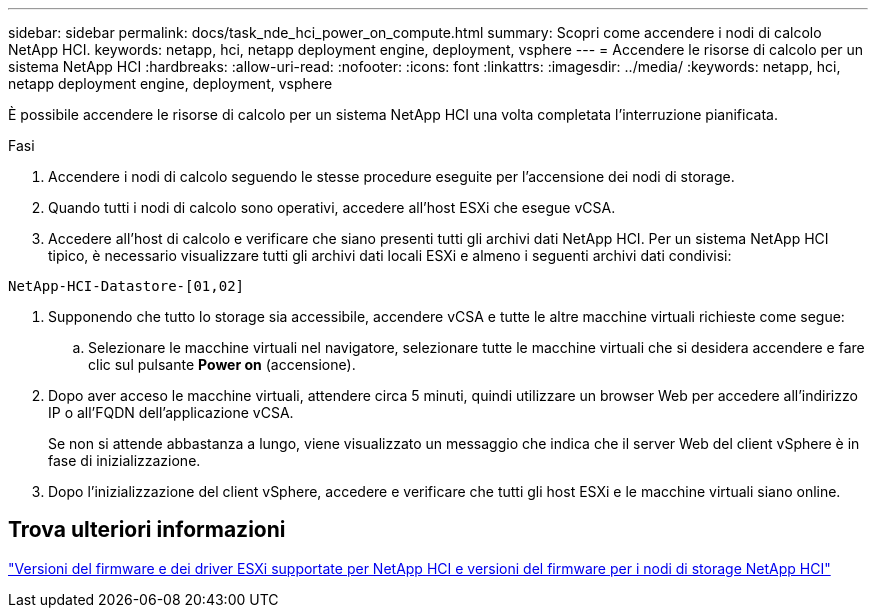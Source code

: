 ---
sidebar: sidebar 
permalink: docs/task_nde_hci_power_on_compute.html 
summary: Scopri come accendere i nodi di calcolo NetApp HCI. 
keywords: netapp, hci, netapp deployment engine, deployment, vsphere 
---
= Accendere le risorse di calcolo per un sistema NetApp HCI
:hardbreaks:
:allow-uri-read: 
:nofooter: 
:icons: font
:linkattrs: 
:imagesdir: ../media/
:keywords: netapp, hci, netapp deployment engine, deployment, vsphere


[role="lead"]
È possibile accendere le risorse di calcolo per un sistema NetApp HCI una volta completata l'interruzione pianificata.

.Fasi
. Accendere i nodi di calcolo seguendo le stesse procedure eseguite per l'accensione dei nodi di storage.
. Quando tutti i nodi di calcolo sono operativi, accedere all'host ESXi che esegue vCSA.
. Accedere all'host di calcolo e verificare che siano presenti tutti gli archivi dati NetApp HCI. Per un sistema NetApp HCI tipico, è necessario visualizzare tutti gli archivi dati locali ESXi e almeno i seguenti archivi dati condivisi:


[listing]
----
NetApp-HCI-Datastore-[01,02]
----
. Supponendo che tutto lo storage sia accessibile, accendere vCSA e tutte le altre macchine virtuali richieste come segue:
+
.. Selezionare le macchine virtuali nel navigatore, selezionare tutte le macchine virtuali che si desidera accendere e fare clic sul pulsante *Power on* (accensione).


. Dopo aver acceso le macchine virtuali, attendere circa 5 minuti, quindi utilizzare un browser Web per accedere all'indirizzo IP o all'FQDN dell'applicazione vCSA.
+
Se non si attende abbastanza a lungo, viene visualizzato un messaggio che indica che il server Web del client vSphere è in fase di inizializzazione.

. Dopo l'inizializzazione del client vSphere, accedere e verificare che tutti gli host ESXi e le macchine virtuali siano online.


[discrete]
== Trova ulteriori informazioni

link:firmware_driver_versions.html["Versioni del firmware e dei driver ESXi supportate per NetApp HCI e versioni del firmware per i nodi di storage NetApp HCI"]
